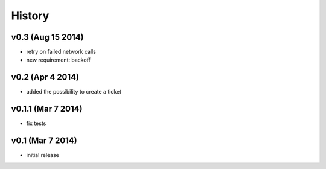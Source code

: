 History
=======

v0.3 (Aug 15 2014)
------------------

-  retry on failed network calls
-  new requirement: backoff

v0.2 (Apr 4 2014)
-----------------

-  added the possibility to create a ticket

v0.1.1 (Mar 7 2014)
-------------------

-  fix tests

v0.1 (Mar 7 2014)
-----------------

-  initial release

